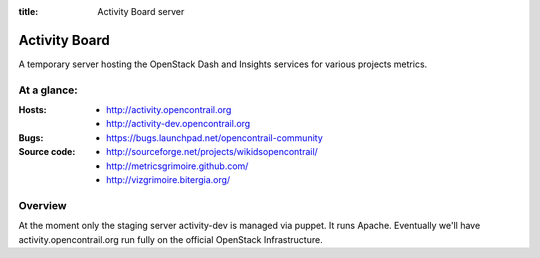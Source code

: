 :title: Activity Board server

Activity Board
##############

A temporary server hosting the OpenStack Dash and Insights services for
various projects metrics.


At a glance:
============

:Hosts:
  * http://activity.opencontrail.org
  * http://activity-dev.opencontrail.org

:Bugs:
  * https://bugs.launchpad.net/opencontrail-community

:Source code:
  * http://sourceforge.net/projects/wikidsopencontrail/
  * http://metricsgrimoire.github.com/
  * http://vizgrimoire.bitergia.org/

Overview
========

At the moment only the staging server activity-dev is managed via
puppet. It runs Apache. Eventually we'll have activity.opencontrail.org run
fully on the official OpenStack Infrastructure.
